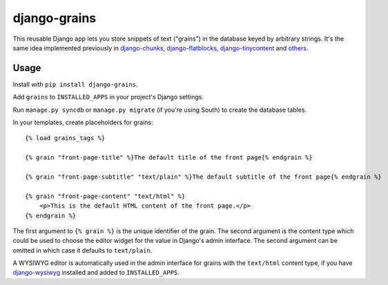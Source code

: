 ===============
 django-grains
===============

This reusable Django app lets you
store snippets of text ("grains") in the database
keyed by arbitrary strings.
It's the same idea implemented previously 
in django-chunks_, django-flatblocks_, django-tinycontent_
and others_.

Usage
=====

Install with ``pip install django-grains``.

Add ``grains`` to ``INSTALLED_APPS`` in your project's Django settings.

Run ``manage.py syncdb`` or ``manage.py migrate`` (if you're using South)
to create the database tables.

In your templates, create placeholders for grains::

    {% load grains_tags %}

    {% grain "front-page-title" %}The default title of the front page{% endgrain %}

    {% grain "front-page-subtitle" "text/plain" %}The default subtitle of the front page{% endgrain %}

    {% grain "front-page-content" "text/html" %}
        <p>This is the default HTML content of the front page.</p>
    {% endgrain %}

The first argument to ``{% grain %}`` is the unique identifier of the grain.
The second argument is the content type
which could be used to choose the editor widget for the value
in Django's admin interface.
The second argument can be omitted in which case it defaults to ``text/plain``.

A WYSIWYG editor is automatically used in the admin interface
for grains with the ``text/html`` content type,
if you have django-wysiwyg_ installed and added to ``INSTALLED_APPS``.

.. _django-chunks: https://github.com/clintecker/django-chunks
.. _django-flatblocks: https://github.com/zerok/django-flatblocks
.. _django-tinycontent: https://github.com/dominicrodger/django-tinycontent
.. _others: https://www.djangopackages.com/grids/g/layout/
.. _django-wysiwyg: https://github.com/pydanny/django-wysiwyg
